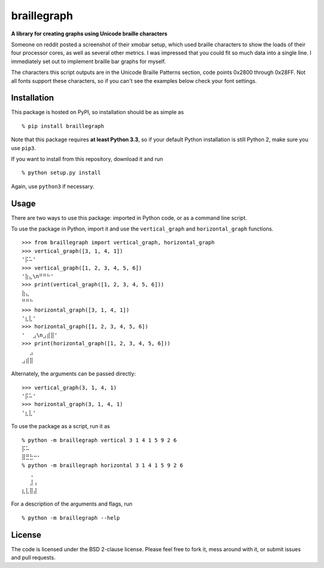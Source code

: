 braillegraph
============

**A library for creating graphs using Unicode braille characters**

Someone on reddit posted a screenshot of their xmobar setup, which used
braille characters to show the loads of their four processor cores, as
well as several other metrics. I was impressed that you could fit so
much data into a single line. I immediately set out to implement braille
bar graphs for myself.

The characters this script outputs are in the Unicode Braille Patterns
section, code points 0x2800 through 0x28FF. Not all fonts support these
characters, so if you can't see the examples below check your font
settings.

Installation
------------

This package is hosted on PyPI, so installation should be as simple as

::

    % pip install braillegraph

Note that this package requires **at least Python 3.3**, so if your
default Python installation is still Python 2, make sure you use
``pip3``.

If you want to install from this repository, download it and run

::

    % python setup.py install

Again, use ``python3`` if necessary.

Usage
-----

There are two ways to use this package: imported in Python code, or as a
command line script.

To use the package in Python, import it and use the ``vertical_graph``
and ``horizontal_graph`` functions.

::

    >>> from braillegraph import vertical_graph, horizontal_graph
    >>> vertical_graph([3, 1, 4, 1])
    '⡯⠥'
    >>> vertical_graph([1, 2, 3, 4, 5, 6])
    '⣷⣄\n⠛⠛⠓'
    >>> print(vertical_graph([1, 2, 3, 4, 5, 6]))
    ⣷⣄
    ⠛⠛⠓
    >>> horizontal_graph([3, 1, 4, 1])
    '⣆⣇'
    >>> horizontal_graph([1, 2, 3, 4, 5, 6])
    '⠀⠀⣠\n⣠⣾⣿'
    >>> print(horizontal_graph([1, 2, 3, 4, 5, 6]))
    ⠀⠀⣠
    ⣠⣾⣿

Alternately, the arguments can be passed directly:

::

    >>> vertical_graph(3, 1, 4, 1)
    '⡯⠥'
    >>> horizontal_graph(3, 1, 4, 1)
    '⣆⣇'

To use the package as a script, run it as

::

    % python -m braillegraph vertical 3 1 4 1 5 9 2 6
    ⡯⠥
    ⣿⣛⣓⠒⠂
    % python -m braillegraph horizontal 3 1 4 1 5 9 2 6
    ⠀⠀⢀
    ⠀⠀⣸⢠
    ⣆⣇⣿⣼

For a description of the arguments and flags, run

::

    % python -m braillegraph --help

License
-------

The code is licensed under the BSD 2-clause license. Please feel free to
fork it, mess around with it, or submit issues and pull requests.
